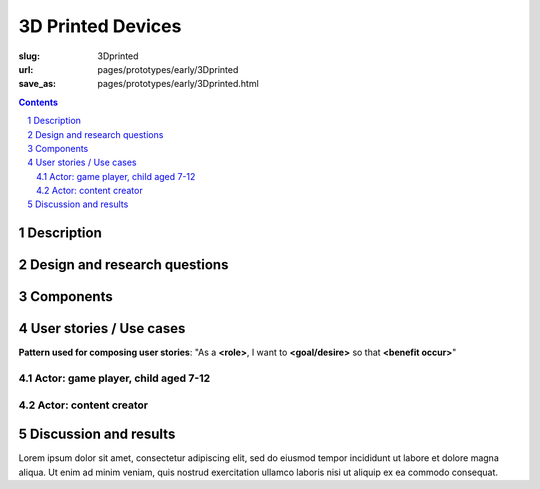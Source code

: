 3D Printed Devices
============================================

:slug: 3Dprinted
:url: pages/prototypes/early/3Dprinted
:save_as: pages/prototypes/early/3Dprinted.html

.. image:: /images/prototypes/early/3Dprinted/P1130894.jpg
	:alt: 3D printed device 1
	:width: 25%

.. image:: /images/prototypes/early/3Dprinted/P1130873.jpg
	:alt: 3D printed device 2
	:width: 25%

.. contents::

.. sectnum::
	:depth: 3


Description
--------------------------------------------------

Design and research questions
--------------------------------------------------

Components
--------------------------------------------------

User stories / Use cases
--------------------------------------------------

**Pattern used for composing user stories**: "As a **<role>**, I want to **<goal/desire>** so that **<benefit occur>**"

Actor: game player, child aged 7-12
..................................................

Actor: content creator
..................................................

Discussion and results
--------------------------------------------------


Lorem ipsum dolor sit amet, consectetur adipiscing elit, sed do eiusmod tempor incididunt ut labore et dolore magna aliqua. Ut enim ad minim veniam, quis nostrud exercitation ullamco laboris nisi ut aliquip ex ea commodo consequat.

